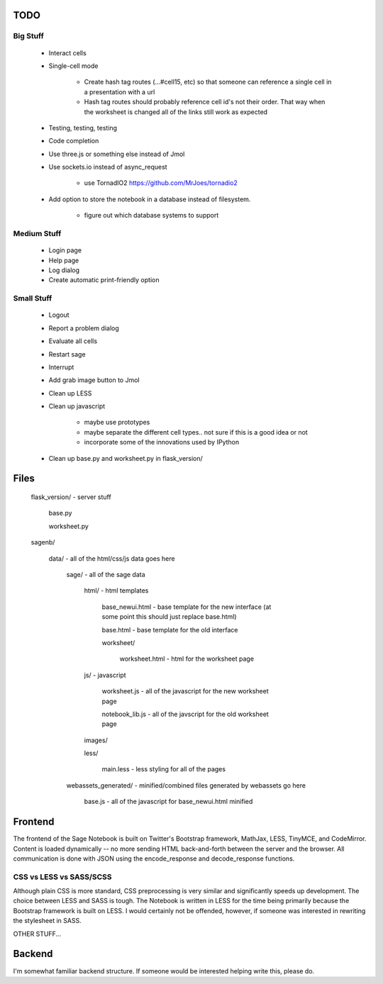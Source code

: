 TODO
====

Big Stuff
---------

 * Interact cells
 * Single-cell mode

     - Create hash tag routes (...#cell15, etc) so that someone can reference a single cell in a presentation with a url
     - Hash tag routes should probably reference cell id's not their order. That way when the worksheet is changed all of the links still work as expected
 * Testing, testing, testing
 * Code completion
 * Use three.js or something else instead of Jmol
 * Use sockets.io instead of async_request

     - use TornadIO2 https://github.com/MrJoes/tornadio2
 * Add option to store the notebook in a database instead of filesystem.

     - figure out which database systems to support

Medium Stuff
------------

 * Login page
 * Help page
 * Log dialog
 * Create automatic print-friendly option

Small Stuff
-----------

 * Logout
 * Report a problem dialog
 * Evaluate all cells
 * Restart sage
 * Interrupt
 * Add grab image button to Jmol
 * Clean up LESS
 * Clean up javascript

     - maybe use prototypes
     - maybe separate the different cell types.. not sure if this is a good idea or not
     - incorporate some of the innovations used by IPython
 * Clean up base.py and worksheet.py in flask_version/

Files
=====

	flask_version/ - server stuff

		base.py

		worksheet.py

	sagenb/

		data/ - all of the html/css/js data goes here

			sage/ - all of the sage data

				html/ - html templates

					base_newui.html - base template for the new interface (at some point this should just replace base.html)

					base.html - base template for the old interface

					worksheet/

						worksheet.html - html for the worksheet page

				js/ - javascript

					worksheet.js - all of the javascript for the new worksheet page

					notebook_lib.js - all of the javscript for the old worksheet page

				images/

				less/

					main.less - less styling for all of the pages

			webassets_generated/ - minified/combined files generated by webassets go here

				base.js - all of the javascript for base_newui.html minified

Frontend
========

The frontend of the Sage Notebook is built on Twitter's Bootstrap framework, MathJax, LESS, TinyMCE, and CodeMirror. Content is loaded dynamically -- no more sending HTML back-and-forth between the server and the browser. All communication is done with JSON using the encode_response and decode_response functions.

CSS vs LESS vs SASS/SCSS
------------------------

Although plain CSS is more standard, CSS preprocessing is very similar and significantly speeds up development. The choice between LESS and SASS is tough. The Notebook is written in LESS for the time being primarily because the Bootstrap framework is built on LESS. I would certainly not be offended, however, if someone was interested in rewriting the stylesheet in SASS.

OTHER STUFF...

Backend
=======

I'm somewhat familiar backend structure. If someone would be interested helping write this, please do.
